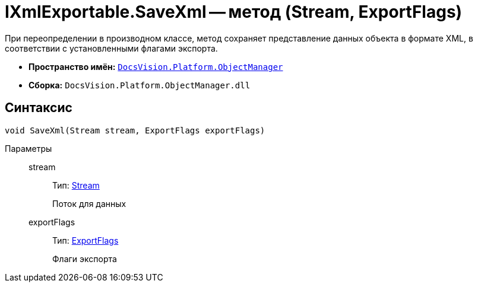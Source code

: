 = IXmlExportable.SaveXml -- метод (Stream, ExportFlags)

При переопределении в производном классе, метод сохраняет представление данных объекта в формате XML, в соответствии с установленными флагами экспорта.

* *Пространство имён:* `xref:api/DocsVision/Platform/ObjectManager/ObjectManager_NS.adoc[DocsVision.Platform.ObjectManager]`
* *Сборка:* `DocsVision.Platform.ObjectManager.dll`

== Синтаксис

[source,csharp]
----
void SaveXml(Stream stream, ExportFlags exportFlags)
----

Параметры::
stream:::
Тип: http://msdn.microsoft.com/ru-ru/library/system.io.stream.aspx[Stream]
+
Поток для данных
exportFlags:::
Тип: xref:api/DocsVision/Platform/ObjectManager/ExportFlags_EN.adoc[ExportFlags]
+
Флаги экспорта
